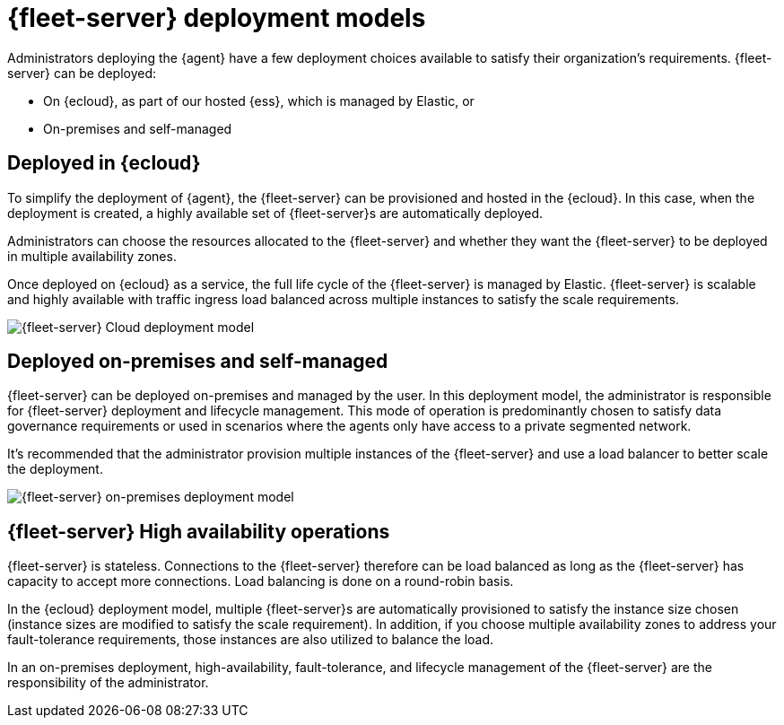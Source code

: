 [[deployment-models]]
= {fleet-server} deployment models

Administrators deploying the {agent} have a few deployment choices
available to satisfy their organization's requirements. {fleet-server} can be
deployed:

* On {ecloud}, as part of our hosted {ess}, which is managed by Elastic, or
* On-premises and self-managed


[discrete]
[[deployed-in-cloud]]
== Deployed in {ecloud}

To simplify the deployment of {agent}, the {fleet-server} can be
provisioned and hosted in the {ecloud}. In this case, when the deployment is
created, a highly available set of {fleet-server}s are automatically deployed.

Administrators can choose the resources allocated to the {fleet-server} and
whether they want the {fleet-server} to be deployed in multiple availability
zones.

Once deployed on {ecloud} as a service, the full life cycle of the
{fleet-server} is managed by Elastic. {fleet-server} is scalable and highly
available with traffic ingress load balanced across multiple instances to
satisfy the scale requirements.

image::images/fleet-server-cloud-deployment.png[{fleet-server} Cloud deployment model]

[discrete]
[[deployed-on-prem]]
== Deployed on-premises and self-managed

{fleet-server} can be deployed on-premises and managed by the user. In this
deployment model, the administrator is responsible for {fleet-server} deployment
and lifecycle management. This mode of operation is predominantly chosen to
satisfy data governance requirements or used in scenarios where the agents only
have access to a private segmented network.

It’s recommended that the administrator provision multiple instances of the
{fleet-server} and use a load balancer to better scale the deployment.

image::images/fleet-server-on-prem-deployment.png[{fleet-server} on-premises deployment model]

[discrete]
[[fleet-server-HA-operations]]
== {fleet-server} High availability operations

{fleet-server} is stateless. Connections to the {fleet-server} therefore can be
load balanced as long as the {fleet-server} has capacity to accept more
connections. Load balancing is done on a round-robin basis.

In the {ecloud} deployment model, multiple {fleet-server}s are automatically
provisioned to satisfy the instance size chosen (instance sizes are modified to
satisfy the scale requirement). In addition, if you choose multiple
availability zones to address your fault-tolerance requirements, those
instances are also utilized to balance the load.

In an on-premises deployment, high-availability, fault-tolerance, and lifecycle
management of the {fleet-server} are the responsibility of the administrator.
